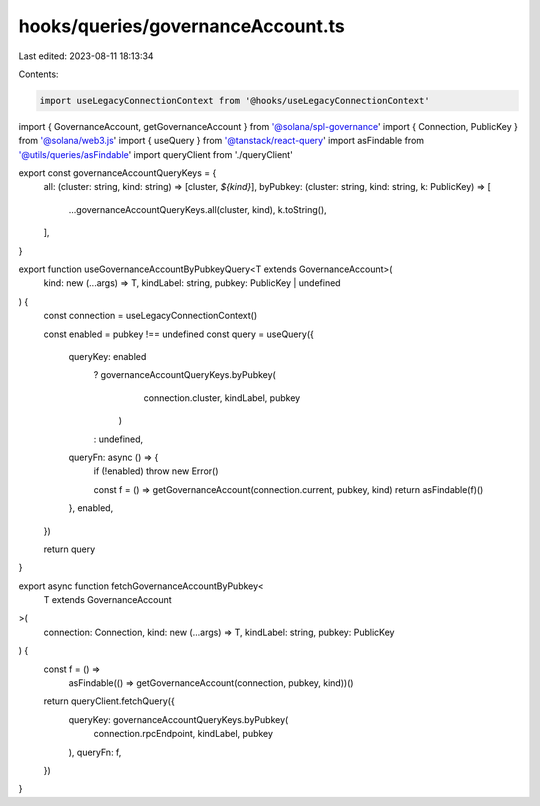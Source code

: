 hooks/queries/governanceAccount.ts
==================================

Last edited: 2023-08-11 18:13:34

Contents:

.. code-block:: ts

    import useLegacyConnectionContext from '@hooks/useLegacyConnectionContext'
import { GovernanceAccount, getGovernanceAccount } from '@solana/spl-governance'
import { Connection, PublicKey } from '@solana/web3.js'
import { useQuery } from '@tanstack/react-query'
import asFindable from '@utils/queries/asFindable'
import queryClient from './queryClient'

export const governanceAccountQueryKeys = {
  all: (cluster: string, kind: string) => [cluster, `${kind}`],
  byPubkey: (cluster: string, kind: string, k: PublicKey) => [
    ...governanceAccountQueryKeys.all(cluster, kind),
    k.toString(),
  ],
}

export function useGovernanceAccountByPubkeyQuery<T extends GovernanceAccount>(
  kind: new (...args) => T,
  kindLabel: string,
  pubkey: PublicKey | undefined
) {
  const connection = useLegacyConnectionContext()

  const enabled = pubkey !== undefined
  const query = useQuery({
    queryKey: enabled
      ? governanceAccountQueryKeys.byPubkey(
          connection.cluster,
          kindLabel,
          pubkey
        )
      : undefined,
    queryFn: async () => {
      if (!enabled) throw new Error()

      const f = () => getGovernanceAccount(connection.current, pubkey, kind)
      return asFindable(f)()
    },
    enabled,
  })

  return query
}

export async function fetchGovernanceAccountByPubkey<
  T extends GovernanceAccount
>(
  connection: Connection,
  kind: new (...args) => T,
  kindLabel: string,
  pubkey: PublicKey
) {
  const f = () =>
    asFindable(() => getGovernanceAccount(connection, pubkey, kind))()
  return queryClient.fetchQuery({
    queryKey: governanceAccountQueryKeys.byPubkey(
      connection.rpcEndpoint,
      kindLabel,
      pubkey
    ),
    queryFn: f,
  })
}


